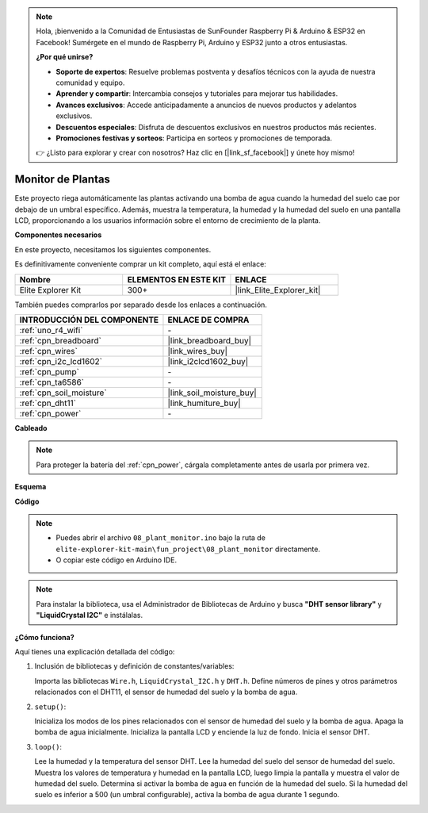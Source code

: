.. note::

    Hola, ¡bienvenido a la Comunidad de Entusiastas de SunFounder Raspberry Pi & Arduino & ESP32 en Facebook! Sumérgete en el mundo de Raspberry Pi, Arduino y ESP32 junto a otros entusiastas.

    **¿Por qué unirse?**

    - **Soporte de expertos**: Resuelve problemas postventa y desafíos técnicos con la ayuda de nuestra comunidad y equipo.
    - **Aprender y compartir**: Intercambia consejos y tutoriales para mejorar tus habilidades.
    - **Avances exclusivos**: Accede anticipadamente a anuncios de nuevos productos y adelantos exclusivos.
    - **Descuentos especiales**: Disfruta de descuentos exclusivos en nuestros productos más recientes.
    - **Promociones festivas y sorteos**: Participa en sorteos y promociones de temporada.

    👉 ¿Listo para explorar y crear con nosotros? Haz clic en [|link_sf_facebook|] y únete hoy mismo!

.. _fun_plant_monitor:

Monitor de Plantas
============================

.. raw:: html

   <video loop autoplay muted style = "max-width:100%">
      <source src="../_static/videos/fun_projects/08_fun_plant_monitor.mp4"  type="video/mp4">
      Your browser does not support the video tag.
   </video>

Este proyecto riega automáticamente las plantas activando una bomba de agua cuando la humedad del suelo cae por debajo de un umbral específico.
Además, muestra la temperatura, la humedad y la humedad del suelo en una pantalla LCD, proporcionando a los usuarios información sobre el entorno de crecimiento de la planta.

**Componentes necesarios**

En este proyecto, necesitamos los siguientes componentes.

Es definitivamente conveniente comprar un kit completo, aquí está el enlace:

.. list-table::
    :widths: 20 20 20
    :header-rows: 1

    *   - Nombre
        - ELEMENTOS EN ESTE KIT
        - ENLACE
    *   - Elite Explorer Kit
        - 300+
        - |link_Elite_Explorer_kit|

También puedes comprarlos por separado desde los enlaces a continuación.

.. list-table::
    :widths: 30 20
    :header-rows: 1

    *   - INTRODUCCIÓN DEL COMPONENTE
        - ENLACE DE COMPRA

    *   - :ref:`uno_r4_wifi`
        - \-
    *   - :ref:`cpn_breadboard`
        - |link_breadboard_buy|
    *   - :ref:`cpn_wires`
        - |link_wires_buy|
    *   - :ref:`cpn_i2c_lcd1602`
        - |link_i2clcd1602_buy|
    *   - :ref:`cpn_pump`
        - \-
    *   - :ref:`cpn_ta6586`
        - \-
    *   - :ref:`cpn_soil_moisture`
        - |link_soil_moisture_buy|
    *   - :ref:`cpn_dht11`
        - |link_humiture_buy|
    *   - :ref:`cpn_power`
        - \-

**Cableado**

.. note::
    Para proteger la batería del :ref:`cpn_power`, cárgala completamente antes de usarla por primera vez.

.. image:: img/08_plant_monitor_bb.png
    :width: 100%
    :align: center

.. raw:: html

   <br/>

**Esquema**

.. image:: img/08_plant_monitor_schematic.png
   :width: 100%
   :align: center

.. raw:: html

   <br/>

**Código**

.. note::

    * Puedes abrir el archivo ``08_plant_monitor.ino`` bajo la ruta de ``elite-explorer-kit-main\fun_project\08_plant_monitor`` directamente.
    * O copiar este código en Arduino IDE.

.. note::
   Para instalar la biblioteca, usa el Administrador de Bibliotecas de Arduino y busca **"DHT sensor library"** y **"LiquidCrystal I2C"** e instálalas.

.. raw:: html

   <iframe src=https://create.arduino.cc/editor/sunfounder01/a9d6c9c7-0d7f-4dc2-84b6-9dbda15c89ae/preview?embed style="height:510px;width:100%;margin:10px 0" frameborder=0></iframe>

**¿Cómo funciona?**

Aquí tienes una explicación detallada del código:

1. Inclusión de bibliotecas y definición de constantes/variables:

   Importa las bibliotecas ``Wire.h``, ``LiquidCrystal_I2C.h`` y ``DHT.h``.
   Define números de pines y otros parámetros relacionados con el DHT11, el sensor de humedad del suelo y la bomba de agua.

2. ``setup()``:

   Inicializa los modos de los pines relacionados con el sensor de humedad del suelo y la bomba de agua.
   Apaga la bomba de agua inicialmente.
   Inicializa la pantalla LCD y enciende la luz de fondo.
   Inicia el sensor DHT.

3. ``loop()``:

   Lee la humedad y la temperatura del sensor DHT.
   Lee la humedad del suelo del sensor de humedad del suelo.
   Muestra los valores de temperatura y humedad en la pantalla LCD, luego limpia la pantalla y muestra el valor de humedad del suelo.
   Determina si activar la bomba de agua en función de la humedad del suelo. Si la humedad del suelo es inferior a 500 (un umbral configurable), activa la bomba de agua durante 1 segundo.


